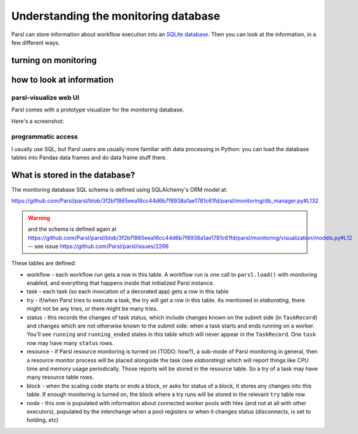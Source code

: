 .. index:: SQL, monitoring

Understanding the monitoring database
#####################################

Parsl can store information about workflow execution into an `SQLite database <https://www.sqlite.org/>`_. Then you can look at the information, in a few different ways.

.. index:: monitoring; configuration

turning on monitoring
=====================

.. todo:: this section should show a simple configuration

how to look at information
==========================

.. index:: parsl-visualize
           monitoring; parsl-visualize

parsl-visualize web UI
----------------------

Parsl comes with a prototype visualizer for the monitoring database.

Here's a screenshot:

.. todo:: this should be a couple of screenshot and not much else

programmatic access
-------------------

I usually use SQL, but Parsl users are usually more familiar with data processing in Python: you can load the database tables into Pandas data frames and do data frame stuff there.

.. todo:: one example of non-plot (count tasks?)

.. todo:: one example of plotting

.. index:: monitoring; schema

What is stored in the database?
===============================

The monitoring database SQL schema is defined using SQLAlchemy's ORM model at:

https://github.com/Parsl/parsl/blob/3f2bf1865eea16cc44d6b7f8938a1ae1781c61fd/parsl/monitoring/db_manager.py#L132

.. warning:: and the schema is defined again at https://github.com/Parsl/parsl/blob/3f2bf1865eea16cc44d6b7f8938a1ae1781c61fd/parsl/monitoring/visualization/models.py#L12 -- see issue https://github.com/Parsl/parsl/issues/2266

These tables are defined:

.. todo:: the core task-related tables can get a hierarchical diagram workflow/task/try+state/resource

* workflow - each workflow run gets a row in this table. A workflow run is one call to ``parsl.load()`` with monitoring enabled, and everything that happens inside that initialized Parsl instance.

* task - each task (so each invocation of a decorated app) gets a row in this table

* try - if/when Parsl tries to execute a task, the try will get a row in this table. As mentioned in `elaborating`, there might not be any tries, or there might be many tries.

* status - this records the changes of task status, which include changes known on the submit side (in ``TaskRecord``) and changes which are not otherwise known to the submit side: when a task starts and ends running on a worker. You'll see ``running`` and ``running_ended`` states in this table which will never appear in the ``TaskRecord``. One ``task`` row may have many ``status`` rows.

* resource - if Parsl resource monitoring is turned on (TODO: how?), a sub-mode of Parsl monitoring in general, then a resource monitor process will be placed alongside the task (see `elaborating`) which will report things like CPU time and memory usage periodically. Those reports will be stored in the resource table. So a try of a task may have many resource table rows.

* block - when the scaling code starts or ends a block, or asks for status of a block, it stores any changes into this table. If enough monitoring is turned on, the block where a try runs will be stored in the relevant ``try`` table row.

* node - this one is populated with information about connected worker pools with htex (and not at all with other executors), populated by the interchange when a pool registers or when it changes status (disconnects, is set to holding, etc)

